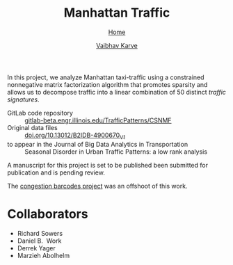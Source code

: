#+title: Manhattan Traffic
#+author: [[file:../index.html][Vaibhav Karve]]
#+options: toc:1
#+HTML_HEAD: <link rel="stylesheet" type="text/css" href="../css/stylesheet.css" />
#+subtitle: [[../index.html][Home]]


In this project, we analyze Manhattan taxi-traffic using a constrained
nonnegative matrix factorization algorithm that promotes sparsity and
allows us to decompose traffic into a linear combination of 50
distinct /traffic signatures/.

- GitLab code repository :: [[https://gitlab-beta.engr.illinois.edu/TrafficPatterns/CSNMF][gitlab-beta.engr.illinois.edu/TrafficPatterns/CSNMF]]
- Original data files :: [[https://doi.org/10.13012/B2IDB-4900670_V1][doi.org/10.13012/B2IDB-4900670_V1]]
- to appear in the Journal of Big Data Analytics in Transportation :: Seasonal Disorder in Urban Traffic Patterns: a low rank analysis

A manuscript for this project is set to be published been submitted for publication and
is pending review.

The [[file:congestion_barcodes.org][congestion barcodes project]] was an offshoot of this work.

* Collaborators
- Richard Sowers
- Daniel B.\nbsp{} Work
- Derrek Yager
- Marzieh Abolhelm
